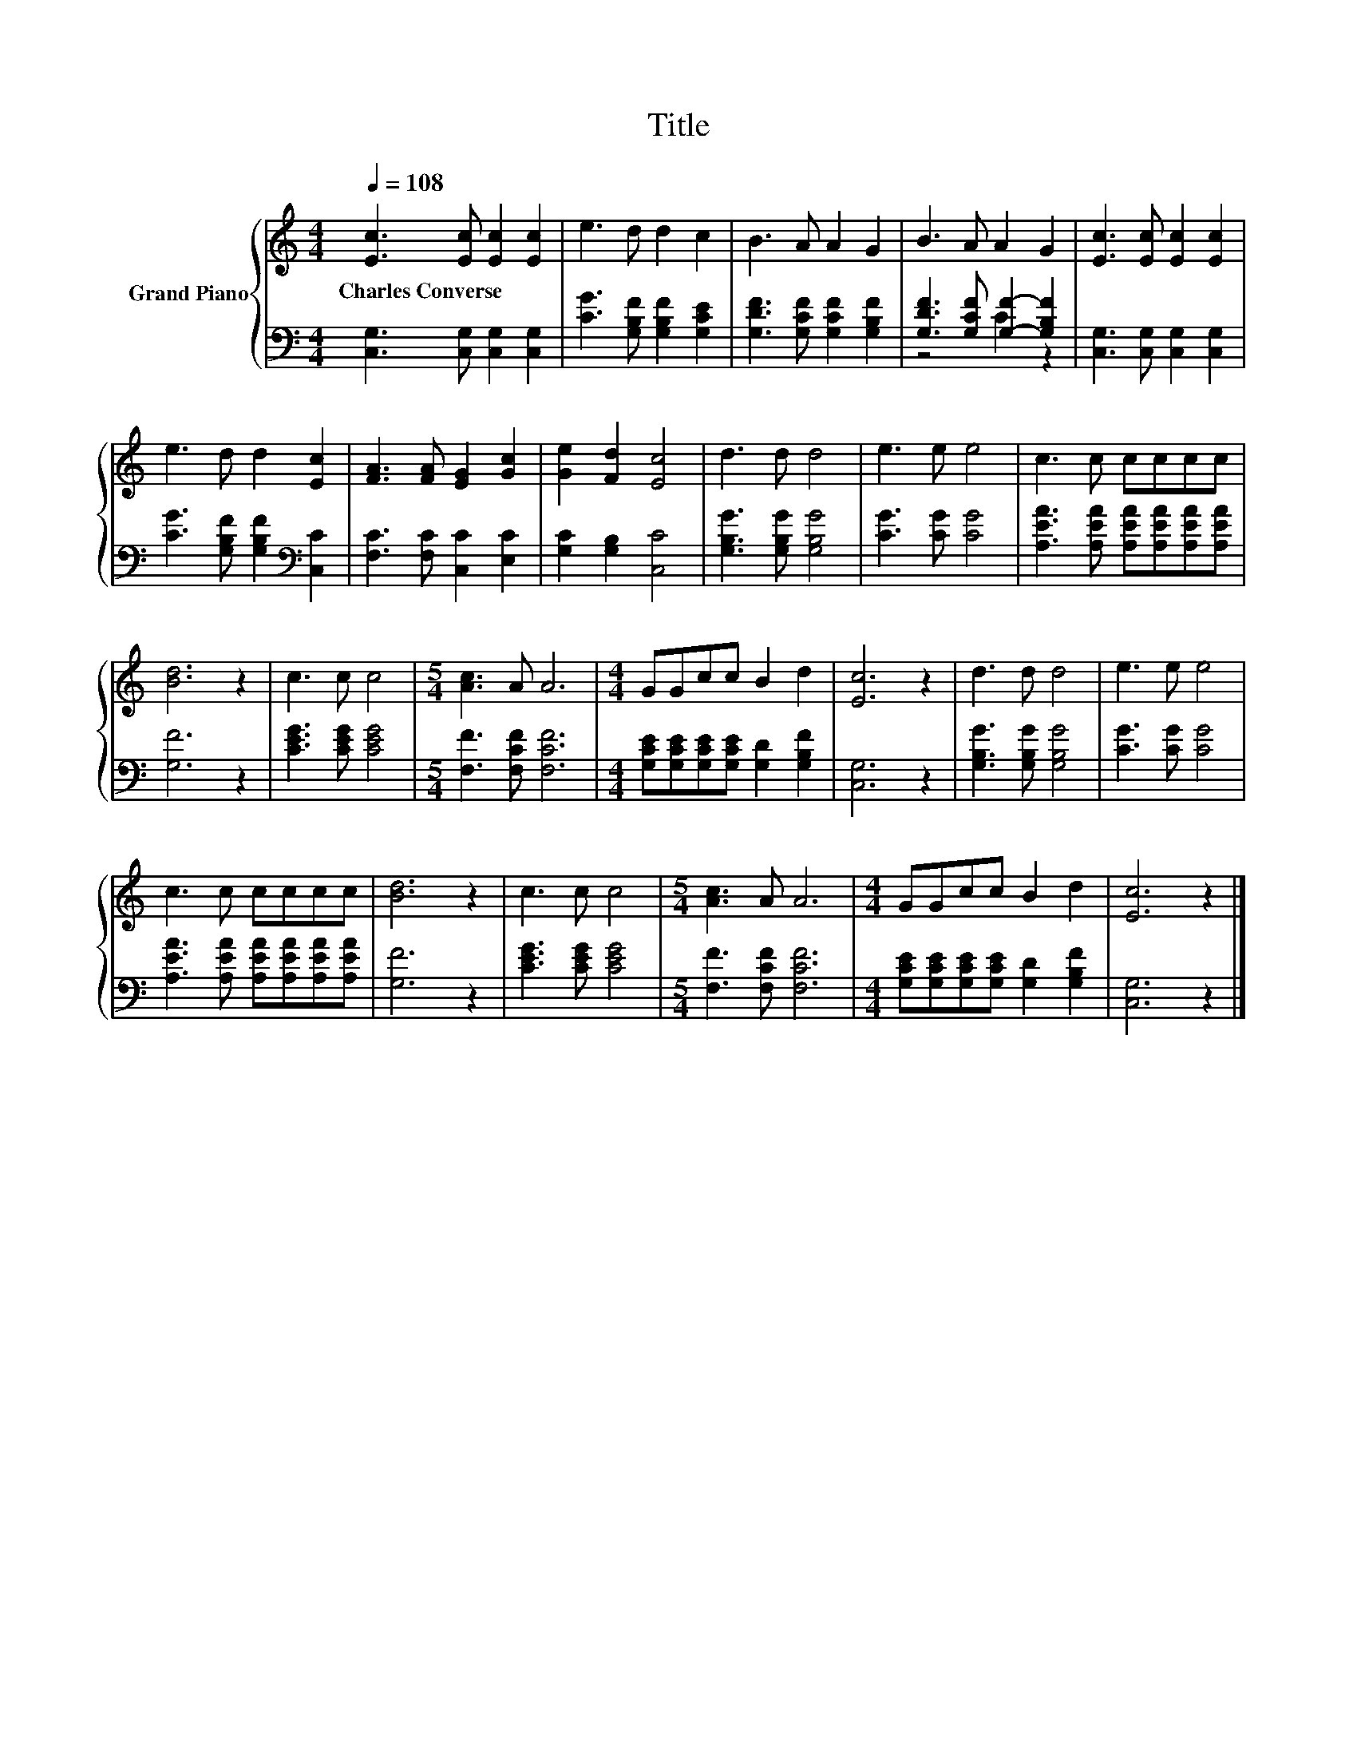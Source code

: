 X:1
T:Title
%%score { 1 | ( 2 3 ) }
L:1/8
Q:1/4=108
M:4/4
K:C
V:1 treble nm="Grand Piano"
V:2 bass 
V:3 bass 
V:1
 [Ec]3 [Ec] [Ec]2 [Ec]2 | e3 d d2 c2 | B3 A A2 G2 | B3 A A2 G2 | [Ec]3 [Ec] [Ec]2 [Ec]2 | %5
w: Charles~Converse * * *|||||
 e3 d d2 [Ec]2 | [FA]3 [FA] [EG]2 [Gc]2 | [Ge]2 [Fd]2 [Ec]4 | d3 d d4 | e3 e e4 | c3 c cccc | %11
w: ||||||
 [Bd]6 z2 | c3 c c4 |[M:5/4] [Ac]3 A A6 |[M:4/4] GGcc B2 d2 | [Ec]6 z2 | d3 d d4 | e3 e e4 | %18
w: |||||||
 c3 c cccc | [Bd]6 z2 | c3 c c4 |[M:5/4] [Ac]3 A A6 |[M:4/4] GGcc B2 d2 | [Ec]6 z2 |] %24
w: ||||||
V:2
 [C,G,]3 [C,G,] [C,G,]2 [C,G,]2 | [CG]3 [G,B,F] [G,B,F]2 [G,CE]2 | %2
 [G,DF]3 [G,CF] [G,CF]2 [G,B,F]2 | [G,DF]3 [G,CF] [G,F]2- [G,B,F]2 | %4
 [C,G,]3 [C,G,] [C,G,]2 [C,G,]2 | [CG]3 [G,B,F] [G,B,F]2[K:bass] [C,C]2 | %6
 [F,C]3 [F,C] [C,C]2 [E,C]2 | [G,C]2 [G,B,]2 [C,C]4 | [G,B,G]3 [G,B,G] [G,B,G]4 | %9
 [CG]3 [CG] [CG]4 | [A,EA]3 [A,EA] [A,EA][A,EA][A,EA][A,EA] | [G,F]6 z2 | [CEG]3 [CEG] [CEG]4 | %13
[M:5/4] [F,F]3 [F,CF] [F,CF]6 |[M:4/4] [G,CE][G,CE][G,CE][G,CE] [G,D]2 [G,B,F]2 | [C,G,]6 z2 | %16
 [G,B,G]3 [G,B,G] [G,B,G]4 | [CG]3 [CG] [CG]4 | [A,EA]3 [A,EA] [A,EA][A,EA][A,EA][A,EA] | %19
 [G,F]6 z2 | [CEG]3 [CEG] [CEG]4 |[M:5/4] [F,F]3 [F,CF] [F,CF]6 | %22
[M:4/4] [G,CE][G,CE][G,CE][G,CE] [G,D]2 [G,B,F]2 | [C,G,]6 z2 |] %24
V:3
 x8 | x8 | x8 | z4 C2 z2 | x8 | x6[K:bass] x2 | x8 | x8 | x8 | x8 | x8 | x8 | x8 |[M:5/4] x10 | %14
[M:4/4] x8 | x8 | x8 | x8 | x8 | x8 | x8 |[M:5/4] x10 |[M:4/4] x8 | x8 |] %24

